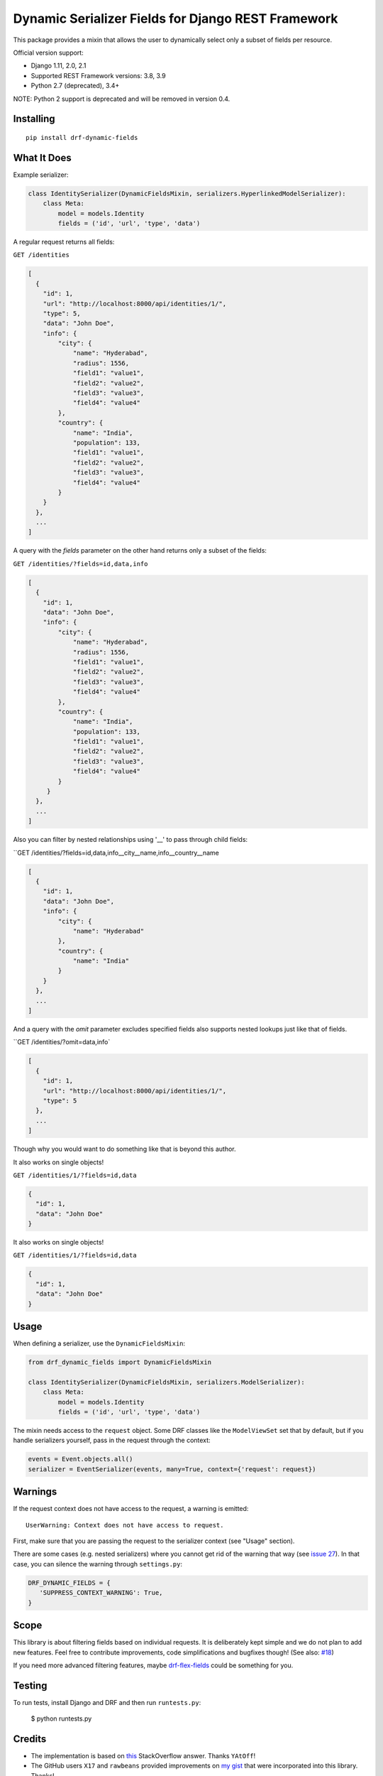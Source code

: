 Dynamic Serializer Fields for Django REST Framework
===================================================

.. image:: https://secure.travis-ci.org/dbrgn/drf-dynamic-fields.png?branch=master
    :alt: Build status
    :target: http://travis-ci.org/dbrgn/drf-dynamic-fields

.. image:: https://img.shields.io/pypi/v/drf-dynamic-fields.svg
    :alt: PyPI Version
    :target: https://pypi.python.org/pypi/drf-dynamic-fields

.. image:: https://img.shields.io/pypi/dm/drf-dynamic-fields.svg?maxAge=3600
    :alt: PyPI Downloads
    :target: https://pypi.python.org/pypi/drf-dynamic-fields

.. image:: https://img.shields.io/github/license/mashape/apistatus.svg?maxAge=2592000
    :alt: License is MIT
    :target: https://github.com/dbrgn/drf-dynamic-fields/blob/master/LICENSE

This package provides a mixin that allows the user to dynamically select only a
subset of fields per resource.

Official version support:

- Django 1.11, 2.0, 2.1
- Supported REST Framework versions: 3.8, 3.9
- Python 2.7 (deprecated), 3.4+

NOTE: Python 2 support is deprecated and will be removed in version 0.4.


Installing
----------

::

    pip install drf-dynamic-fields

What It Does
------------

Example serializer:

.. sourcecode:: python

    class IdentitySerializer(DynamicFieldsMixin, serializers.HyperlinkedModelSerializer):
        class Meta:
            model = models.Identity
            fields = ('id', 'url', 'type', 'data')

A regular request returns all fields:

``GET /identities``

.. sourcecode:: json

    [
      {
        "id": 1,
        "url": "http://localhost:8000/api/identities/1/",
        "type": 5,
        "data": "John Doe",
        "info": {
            "city": {
                "name": "Hyderabad",
                "radius": 1556,
                "field1": "value1",
                "field2": "value2",
                "field3": "value3",
                "field4": "value4"
            },
            "country": {
                "name": "India",
                "population": 133,
                "field1": "value1",
                "field2": "value2",
                "field3": "value3",
                "field4": "value4"
            }
        }
      },
      ...
    ]

A query with the `fields` parameter on the other hand returns only a subset of
the fields:

``GET /identities/?fields=id,data,info``

.. sourcecode:: json

    [
      {
        "id": 1,
        "data": "John Doe",
        "info": {
            "city": {
                "name": "Hyderabad",
                "radius": 1556,
                "field1": "value1",
                "field2": "value2",
                "field3": "value3",
                "field4": "value4"
            },
            "country": {
                "name": "India",
                "population": 133,
                "field1": "value1",
                "field2": "value2",
                "field3": "value3",
                "field4": "value4"
            }
         }
      },
      ...
    ]

Also you can filter by nested relationships using '__' to pass through child fields:

``GET /identities/?fields=id,data,info__city__name,info__country__name

.. sourcecode:: json

    [
      {
        "id": 1,
        "data": "John Doe",
        "info": {
            "city": {
                "name": "Hyderabad"
            },
            "country": {
                "name": "India"
            }
        }
      },
      ...
    ]

And a query with the `omit` parameter excludes specified fields also supports nested lookups just like that of fields.

``GET /identities/?omit=data,info`

.. sourcecode:: json

    [
      {
        "id": 1,
        "url": "http://localhost:8000/api/identities/1/",
        "type": 5
      },
      ...
    ]

Though why you would want to do something like that is beyond this author.

It also works on single objects!

``GET /identities/1/?fields=id,data``

.. sourcecode:: json

    {
      "id": 1,
      "data": "John Doe"
    }

It also works on single objects!

``GET /identities/1/?fields=id,data``

.. sourcecode:: json

    {
      "id": 1,
      "data": "John Doe"
    }

Usage
-----

When defining a serializer, use the ``DynamicFieldsMixin``:

.. sourcecode:: python

    from drf_dynamic_fields import DynamicFieldsMixin

    class IdentitySerializer(DynamicFieldsMixin, serializers.ModelSerializer):
        class Meta:
            model = models.Identity
            fields = ('id', 'url', 'type', 'data')

The mixin needs access to the ``request`` object. Some DRF classes like the
``ModelViewSet`` set that by default, but if you handle serializers yourself,
pass in the request through the context:

.. sourcecode:: python

    events = Event.objects.all()
    serializer = EventSerializer(events, many=True, context={'request': request})


Warnings
--------

If the request context does not have access to the request, a warning is
emitted::

   UserWarning: Context does not have access to request.

First, make sure that you are passing the request to the serializer context (see
"Usage" section).

There are some cases (e.g. nested serializers) where you cannot get rid of the
warning that way (see `issue 27 <https://github.com/dbrgn/drf-dynamic-fields/issues/27>`_).
In that case, you can silence the warning through ``settings.py``:

.. sourcecode:: python

   DRF_DYNAMIC_FIELDS = {
      'SUPPRESS_CONTEXT_WARNING': True,
   }

Scope
-----

This library is about filtering fields based on individual requests. It is
deliberately kept simple and we do not plan to add new features. Feel free to
contribute improvements, code simplifications and bugfixes though! (See also:
`#18 <https://github.com/dbrgn/drf-dynamic-fields/issues/18>`__)

If you need more advanced filtering features, maybe `drf-flex-fields
<https://github.com/rsinger86/drf-flex-fields>`_ could be something for you.


Testing
-------

To run tests, install Django and DRF and then run ``runtests.py``:

    $ python runtests.py


Credits
-------

- The implementation is based on `this
  <http://stackoverflow.com/a/23674297/284318>`__ StackOverflow answer. Thanks
  ``YAtOff``!
- The GitHub users ``X17`` and ``rawbeans`` provided improvements on `my gist
  <https://gist.github.com/dbrgn/4e6fc1fe5922598592d6>`__ that were incorporated
  into this library. Thanks!
- For other contributors, please see `Github contributor stats
  <https://github.com/dbrgn/drf-dynamic-fields/graphs/contributors>`__.


License
-------

MIT license, see ``LICENSE`` file.
